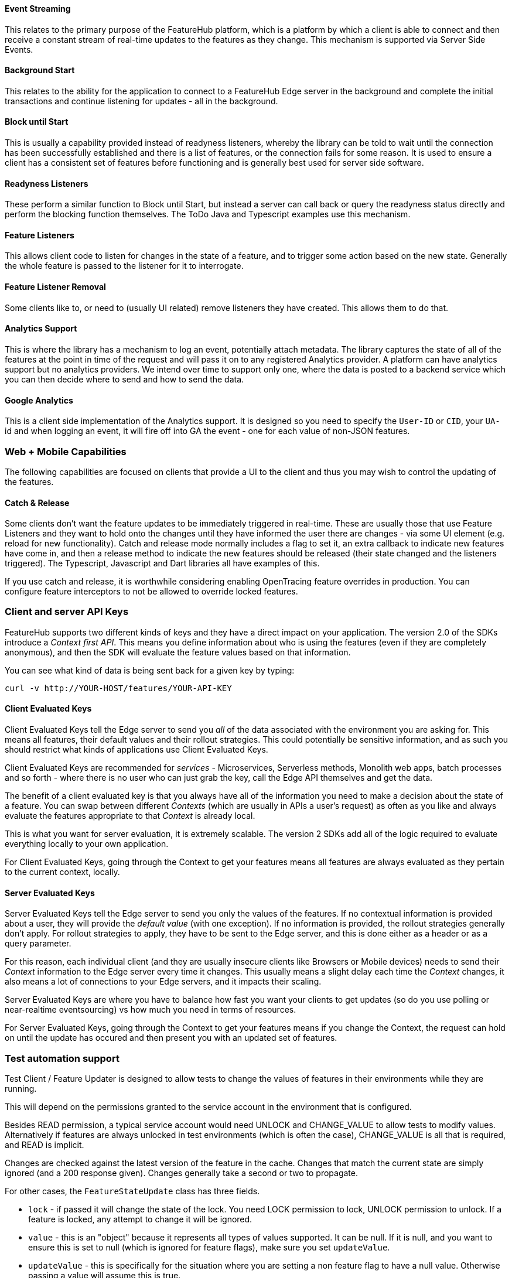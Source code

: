 ==== Event Streaming

This relates to the primary purpose of the FeatureHub platform, which is a platform by which a client is able to connect and then receive a constant stream of real-time updates to the features as they change.
This mechanism is supported via Server Side Events.

==== Background Start

This relates to the ability for the application to connect to a FeatureHub Edge server in the background and complete the initial transactions and continue listening for updates - all in the background.

==== Block until Start

This is usually a capability provided instead of readyness listeners, whereby the library can be told to wait until the connection has been successfully established and there is a list of features, or the connection fails for some reason.
It is used to ensure a client has a consistent set of features before functioning and is generally best used for server side software.

==== Readyness Listeners

These perform a similar function to Block until Start, but instead a server can call back or query the readyness status directly and perform the blocking function themselves.
The ToDo Java and Typescript examples use this mechanism.

==== Feature Listeners

This allows client code to listen for changes in the state of a feature, and to trigger some action based on the new state.
Generally the whole feature is passed to the listener for it to interrogate.

==== Feature Listener Removal

Some clients like to, or need to (usually UI related) remove listeners they have created.
This allows them to do that.

==== Analytics Support

This is where the library has a mechanism to log an event, potentially attach metadata.
The library captures the state of all of the features at the point in time of the request and will pass it on to any registered Analytics provider.
A platform can have analytics support but no analytics providers.
We intend over time to support only one, where the data is posted to a backend service which you can then decide where to send and how to send the data.

==== Google Analytics

This is a client side implementation of the Analytics support.
It is designed so you need to specify the `User-ID` or `CID`, your `UA-` id and when logging an event, it will fire off into GA the event - one for each value of non-JSON features.

=== Web + Mobile Capabilities

The following capabilities are focused on clients that provide a UI to the client and thus you may wish to control
the updating of the features.

==== Catch & Release

Some clients don't want the feature updates to be immediately triggered in real-time.
These are usually those that use Feature Listeners and they want to hold onto the changes until they have informed the user there are changes - via some UI element (e.g. reload for new functionality).
Catch and release mode normally includes a flag to set it, an extra callback to indicate new features have come in, and then a release method to indicate the new features should be released (their state changed and the listeners triggered).
The Typescript, Javascript and Dart libraries all have examples of this.

If you use catch and release, it is worthwhile considering enabling OpenTracing feature overrides in production.
You can configure feature interceptors to not be allowed to override locked features.

=== Client and server API Keys

FeatureHub supports two different kinds of keys and they have a direct impact on your application. The version 2.0 of
the SDKs introduce a _Context first API_. This means you define information about who is using the features (even if they
are completely anonymous), and then the SDK will evaluate the feature values based on that information. 

You can see what kind of data is being sent back for a given key by typing:

----
curl -v http://YOUR-HOST/features/YOUR-API-KEY
----

==== Client Evaluated Keys
Client Evaluated Keys tell the Edge server to send you _all_ of the data associated with the environment you are asking for. 
This means all features, their default values and their rollout strategies. This could potentially be
sensitive information, and as such you should restrict what kinds of applications use Client Evaluated Keys.

Client Evaluated Keys are recommended for _services_ - Microservices, Serverless methods, Monolith web apps, batch processes and so forth - where there is no user who can just grab the key, call the Edge API themselves and get the data.

The benefit of a client evaluated key is that you always have all of the information you need to make a decision about the state
of a feature. You can swap between different _Contexts_ (which are usually in APIs a user's request) as often as you like and 
always evaluate the features appropriate to that _Context_ is already local. 

This is what you want for server evaluation, it is extremely scalable. The version 2 SDKs add all of the logic required to
evaluate everything locally to your own application.

For Client Evaluated Keys, going through the Context to get your features means all features are always evaluated
as they pertain to the current context, locally.

==== Server Evaluated Keys
Server Evaluated Keys tell the Edge server to send you only the values of the features. If no contextual information is 
provided about a user, they will provide the _default value_ (with one exception). If no information is provided, the 
rollout strategies generally don't apply. For rollout strategies to apply, they have to be sent to the Edge server, and
this is done either as a header or as a query parameter. 

For this reason, each individual client (and they are usually insecure clients like Browsers or Mobile devices) needs
to send their _Context_ information to the Edge server every time it changes. This usually means a slight delay each time
the _Context_ changes, it also means a lot of connections to your Edge servers, and it impacts their scaling.

Server Evaluated Keys are where you have to balance how fast you want your clients to get updates (so do you use
polling or near-realtime eventsourcing) vs how much you need in terms of resources. 

For Server Evaluated Keys, going through the Context to get your features means if you change the Context, the
request can hold on until the update has occured and then present you with an updated set of features. 


=== Test automation support 

Test Client / Feature Updater is designed to allow tests to change the values of features in their environments while they are running.

This will depend on the permissions granted to the service account in the environment that is configured.

Besides READ permission, a typical service account would need UNLOCK and CHANGE_VALUE to allow tests to modify values.
Alternatively if features are always unlocked in test environments (which is often the case), CHANGE_VALUE is all that is required, and READ is implicit.

Changes are checked against the latest version of the feature in the cache.
Changes that match the current state are simply ignored (and a 200 response given).
Changes generally take a second or two to propagate.

For other cases, the `FeatureStateUpdate` class has three fields.

- `lock` - if passed it will change the state of the lock.
You need LOCK permission to lock, UNLOCK permission to unlock.
If a feature is locked, any attempt to change it will be ignored.
- `value` - this is an "object" because it represents all types of values supported.
It can be null.
If it is null, and you want to ensure this is set to null (which is ignored for feature flags), make sure you set `updateValue`.
- `updateValue` - this is specifically for the situation where you are setting a non feature flag to have a null value.
Otherwise passing a value will assume this is true.

=== Feature Interceptors

Feature Interceptors are the ability to intercept the request for a feature. They only operate in imperative state, so when
code specifically requests the value of a feature, they don't cause events to trigger. They are designed to function
to enable specific kinds of use cases, such as:

- allowing external storage of features, such as in a text file. This allows developers to override the value of features in their local running infrastructure without having to have a dedicated Environment for themselves or be connected.
- allow per request overriding of features for example with OpenTracing or OpenTelemetry.
Because of the nature of OpenTracing and OpenTelemetry, this allows you to listen to events from message queue systems like NATs, Kafka, ActiveMQ, etc.

It is unlikely you would be using these in production or staging environments as they are designed to make the development and testing of your feature based applications easier.
They can however be used in production, and you can tell them that if the feature is locked, their statuses cannot be overridden.
So in a test or development environment you should unlock your features and other environments you should lock them.

This prevents bad actors from poking at your apis and turning features on before they are ready.

=== Licensing

All SDKs are MIT licensed, as they reside in the client codebase.
Downstream dependencies are not assured to be so.
